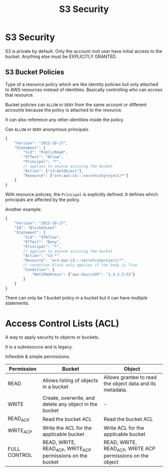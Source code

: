 :PROPERTIES:
:ID:       4E406635-5849-42C9-8064-8E5DA0DBECEF
:END:
#+title: S3 Security
#+tags: [[id:408B7225-BAE3-4B4B-B1E8-C12C831563B0][Associate Shared]]

* S3 Security
S3 is private by default. Only the account root user have initial access to the bucket. Anything else must be EXPLICITLY GRANTED.

** S3 Bucket Policies
Type of a resource policy which are like identity policies but only attached to AWS resources instead of identities. Basically controlling who can access that resource.

Bucket policies can ~ALLOW~ or ~DENY~ from the same account or different accounts because the policy is attached to the resource.

It can also reference any other identities inside the policy.

Can ~ALLOW~ or ~DENY~ anonymous principals.

#+begin_src js
  {
      "Version": "2012-10-17",
      "Statement": [
          "Sid": "PublicRead",
          "Effect": "Allow",
          "Principal": "*",
          // applies to anyone accssing the bucket
          "Action": ["s3:GetObject"],
          "Resource": ["arn:aws:s3:::secretcatproject/*"]
      ]
  }
#+end_src

With resource policies, the ~Principal~ is explicitly defined. It defines which principals are affected by the policy.

Another example:
#+begin_src js
  {
      "Version": "2012-10-17",
      "Id": "BlockUnLeet"
      "Statement": [
          "Sid": "IPAllow",
          "Effect": "Deny",
          "Principal": "*",
          // applies to anyone accssing the bucket
          "Action": "s3:*"
          "Resource": "arn:aws:s3:::secretcatproject/*",
          // condition block only applies if the body is True
          "Condition": {
              "NotIPAddress": {"aws:SourceIP": "1.3.3.7/32"}
          }
      ]
  }
#+end_src

There can only be 1 bucket policy in a bucket but it can have multiple statements.

* Access Control Lists (ACL)
A way to apply security to objects or buckets.

It is a subresource and is legacy.

Inflexible & simple permissions.

| Permission   | Bucket                                                     | Object                                                     |
|--------------+------------------------------------------------------------+------------------------------------------------------------|
| READ         | Allows listing of objects in a bucket                      | Allows grantee to read the object data and its metadata.   |
| WRITE        | Create, overwrite, and delete any object in the bucket     | -                                                          |
| READ_ACP     | Read the bucket ACL                                        | Read the bucket ACL                                        |
| WRITE_ACP    | Write the ACL for the applicable bucket                    | Write ACL for the applicable bucket                        |
| FULL CONTROL | READ, WRITE, READ_ACP, WRITE_ACP permissions on the bucket | READ, WRITE, READ_ACP, WRITE ACP permissions on the object |


